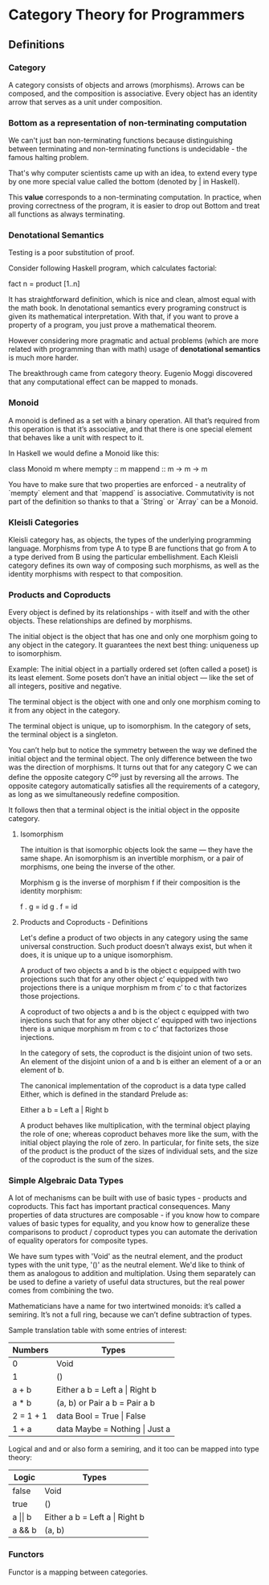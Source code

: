 * Category Theory for Programmers

** Definitions

*** Category

A category consists of objects and arrows (morphisms). Arrows can be
composed, and the composition is associative. Every object has an
identity arrow that serves as a unit under composition.

*** Bottom as a representation of non-terminating computation

We can't just ban non-terminating functions because distinguishing between
terminating and non-terminating functions is undecidable - the famous halting
problem.

That's why computer scientists came up with an idea, to extend every type
by one more special value called the bottom (denoted by _|_ in Haskell).

This *value* corresponds to a non-terminating computation. In practice, when
proving correctness of the program, it is easier to drop out Bottom and
treat all functions as always terminating.

*** Denotational Semantics

Testing is a poor substitution of proof.

Consider following Haskell program, which calculates factorial:

fact n = product [1..n]

It has straightforward definition, which is nice and clean, almost equal
with the math book. In denotational semantics every programing construct
is given its mathematical interpretation. With that, if you want to prove
a property of a program, you just prove a mathematical theorem.

However considering more pragmatic and actual problems (which are more
related with programming than with math) usage of *denotational semantics*
is much more harder.

The breakthrough came from category theory. Eugenio Moggi discovered that
any computational effect can be mapped to monads.

*** Monoid

A monoid is defined as a set with a binary operation. All that’s required
from this operation is that it’s associative, and that there is one special
element that behaves like a unit with respect to it.

In Haskell we would define a Monoid like this:

class Monoid m where
  mempty  :: m
  mappend :: m -> m -> m

You have to make sure that two properties are enforced - a neutrality of
`mempty` element and that `mappend` is associative. Commutativity is not
part of the definition so thanks to that a `String` or `Array` can be a
Monoid.

*** Kleisli Categories

Kleisli category has, as objects, the types of the underlying programming
language. Morphisms from type A to type B are functions that go from A to
a type derived from B using the particular embellishment. Each Kleisli
category defines its own way of composing such morphisms, as well as the
identity morphisms with respect to that composition.

*** Products and Coproducts

Every object is defined by its relationships - with itself and with
the other objects. These relationships are defined by morphisms.

The initial object is the object that has one and only one morphism
going to any object in the category. It guarantees the next best
thing: uniqueness up to isomorphism.

Example: The initial object in a partially ordered set (often
called a poset) is its least element. Some posets don’t have an
initial object — like the set of all integers, positive and negative.

The terminal object is the object with one and only one morphism
coming to it from any object in the category.

The terminal object is unique, up to isomorphism. In the category
of sets, the terminal object is a singleton.

You can’t help but to notice the symmetry between the way we defined
the initial object and the terminal object. The only difference
between the two was the direction of morphisms. It turns out that for
any category C we can define the opposite category C^op just by
reversing all the arrows. The opposite category automatically
satisfies all the requirements of a category, as long as we
simultaneously redefine composition.

It follows then that a terminal object is the initial object in
the opposite category.

**** Isomorphism

The intuition is that isomorphic objects look the same — they have
the same shape. An isomorphism is an invertible morphism, or a pair
of morphisms, one being the inverse of the other.

Morphism g is the inverse of morphism f if their composition is
the identity morphism:

f . g = id
g . f = id

**** Products and Coproducts - Definitions

Let's define a product of two objects in any category using the
same universal construction. Such product doesn’t always exist,
but when it does, it is unique up to a unique isomorphism.

A product of two objects a and b is the object c equipped with
two projections such that for any other object c’ equipped with
two projections there is a unique morphism m from c’ to c
that factorizes those projections.

A coproduct of two objects a and b is the object c equipped
with two injections such that for any other object c’ equipped
with two injections there is a unique morphism m from c to c’
that factorizes those injections.

In the category of sets, the coproduct is the disjoint union of
two sets. An element of the disjoint union of a and b is
either an element of a or an element of b.

The canonical implementation of the coproduct is a data type
called Either, which is defined in the standard Prelude as:

Either a b = Left a | Right b

A product behaves like multiplication, with the terminal object
playing the role of one; whereas coproduct behaves more like
the sum, with the initial object playing the role of zero. In
particular, for finite sets, the size of the product is the
product of the sizes of individual sets, and the size of the
coproduct is the sum of the sizes.

*** Simple Algebraic Data Types

A lot of mechanisms can be built with use of basic types - products
and coproducts.  This fact has important practical consequences. Many
properties of data structures are composable - if you know how to
compare values of basic types for equality, and you know how to
generalize these comparisons to product / coproduct types you can
automate the derivation of equality operators for composite types.

We have sum types with 'Void' as the neutral element, and the product
types with the unit type, '()' as the neutral element. We'd like to
think of them as analogous to addition and multiplation. Using them
separately can be used to define a variety of useful data structures,
but the real power comes from combining the two.

Mathematicians have a name for two intertwined monoids: it’s called a
semiring.  It’s not a full ring, because we can’t define subtraction
of types.

Sample translation table with some entries of interest:

| Numbers   | Types                             |
|-----------+-----------------------------------|
| 0         | Void                              |
| 1         | ()                                |
| a + b     | Either a b = Left a \vert Right b |
| a * b     | (a, b) or Pair a b = Pair a b     |
| 2 = 1 + 1 | data Bool = True \vert False      |
| 1 + a     | data Maybe = Nothing \vert Just a |

Logical and and or also form a semiring, and it too can be mapped into
type theory:

| Logic          | Types                             |
|----------------+-----------------------------------|
| false          | Void                              |
| true           | ()                                |
| a \vert\vert b | Either a b = Left a \vert Right b |
| a && b         | (a, b)                            |

*** Functors

Functor is a mapping between categories.
